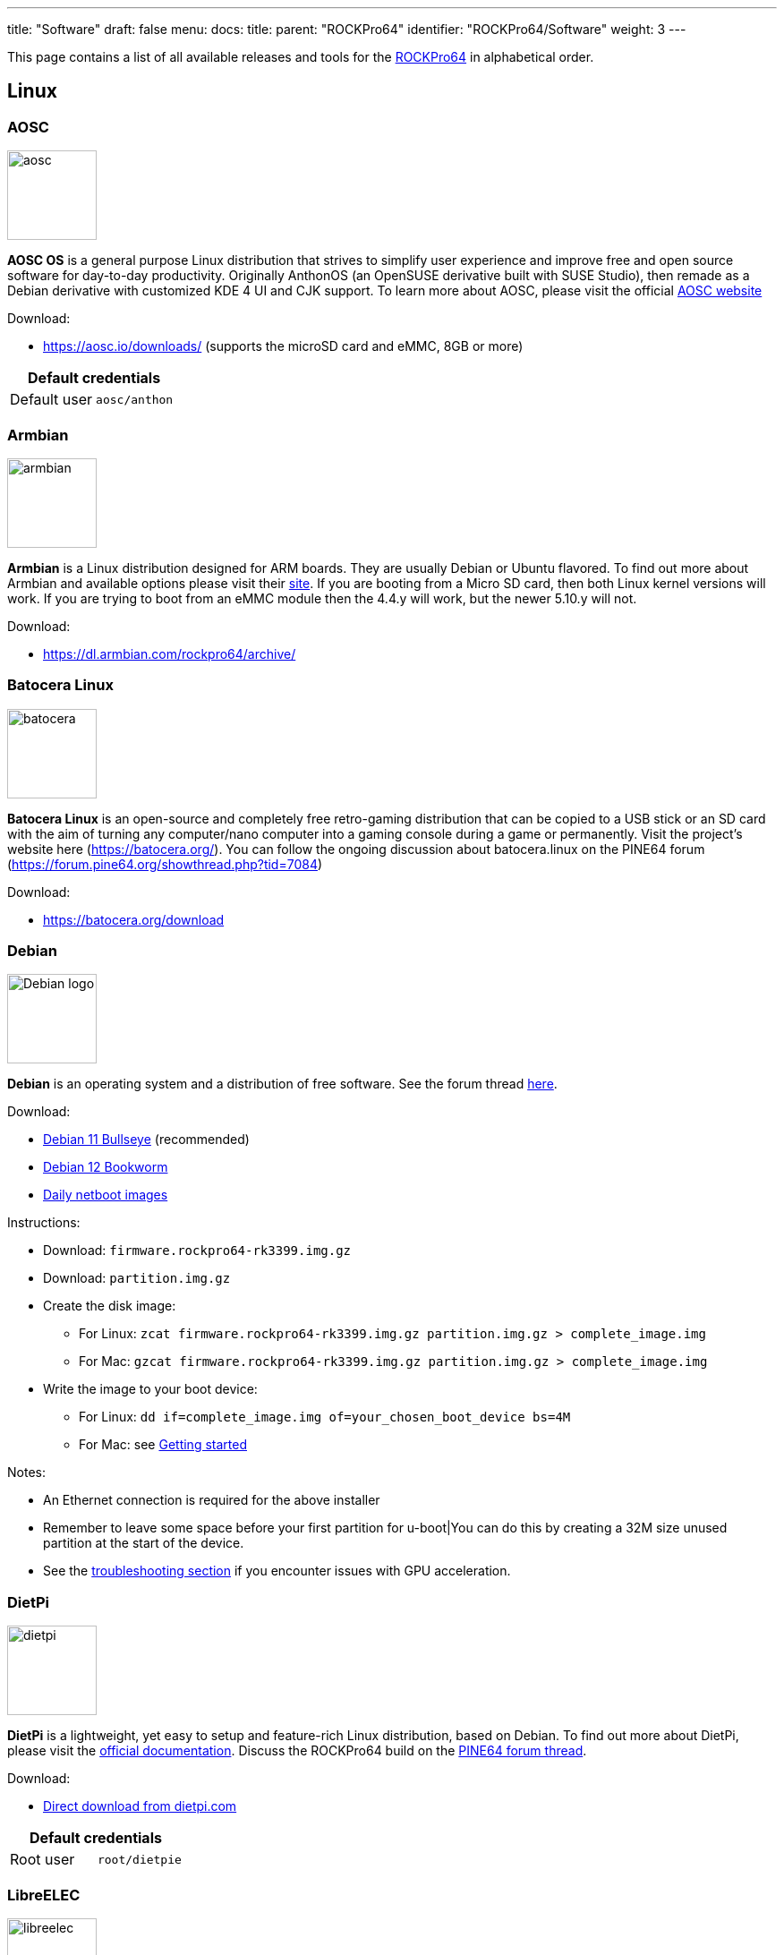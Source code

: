 ---
title: "Software"
draft: false
menu:
  docs:
    title:
    parent: "ROCKPro64"
    identifier: "ROCKPro64/Software"
    weight: 3
---

This page contains a list of all available releases and tools for the link:/documentation/ROCKPro64/_index[ROCKPro64] in alphabetical order.

== Linux

=== AOSC
image:/documentation/images/aosc.png[width=100]

*AOSC OS* is a general purpose Linux distribution that strives to simplify user experience and improve free and open source software for day-to-day productivity. Originally AnthonOS (an OpenSUSE derivative built with SUSE Studio), then remade as a Debian derivative with customized KDE 4 UI and CJK support. To learn more about AOSC, please visit the official https://aosc.io/[AOSC website]

Download:

* https://aosc.io/downloads/ (supports the microSD card and eMMC, 8GB or more)

|===
2+| Default credentials

|Default user
| `aosc/anthon`
|===

=== Armbian

image:/documentation/images/armbian.png[width=100]

*Armbian* is a Linux distribution designed for ARM boards. They are usually Debian or Ubuntu flavored. To find out more about Armbian and available options please visit their https://www.armbian.com/rockpro64/[site]. If you are booting from a Micro SD card, then both Linux kernel versions will work. If you are trying to boot from an eMMC module then the 4.4.y will work, but the newer 5.10.y will not.

Download:

* https://dl.armbian.com/rockpro64/archive/

=== Batocera Linux

image:/documentation/images/batocera.png[width=100]

*Batocera Linux* is an open-source and completely free retro-gaming distribution that can be copied to a USB stick or an SD card with the aim of turning any computer/nano computer into a gaming console during a game or permanently. Visit the project's website here (https://batocera.org/). You can follow the ongoing discussion about batocera.linux on the PINE64 forum (https://forum.pine64.org/showthread.php?tid=7084)

Download:

* https://batocera.org/download

=== Debian

image:/documentation/images/Debian-logo.png[width=100]

*Debian* is an operating system and a distribution of free software. See the forum thread https://forum.pine64.org/showthread.php?tid=9744[here].

Download:

* https://deb.debian.org/debian/dists/bullseye/main/installer-arm64/current/images/netboot/SD-card-images/[Debian 11 Bullseye] (recommended)
* https://deb.debian.org/debian/dists/bookworm/main/installer-arm64/current/images/netboot/SD-card-images/[Debian 12 Bookworm]
* https://d-i.debian.org/daily-images/arm64/[Daily netboot images]

Instructions:

* Download: `firmware.rockpro64-rk3399.img.gz`
* Download: `partition.img.gz`
* Create the disk image:
** For Linux: `zcat firmware.rockpro64-rk3399.img.gz partition.img.gz > complete_image.img`
** For Mac: `gzcat firmware.rockpro64-rk3399.img.gz partition.img.gz > complete_image.img`
* Write the image to your boot device:
** For Linux: `dd if=complete_image.img of=your_chosen_boot_device bs=4M`
** For Mac: see link:/documentation/General/Getting_started[Getting started]

Notes:

* An Ethernet connection is required for the above installer
* Remember to leave some space before your first partition for u-boot|You can do this by creating a 32M size unused partition at the start of the device.
* See the link:/documentation/ROCKPro64/_index#No_Video_or_GPU_Acceleration_on_Debian[troubleshooting section] if you encounter issues with GPU acceleration.

=== DietPi

image:/documentation/images/dietpi.png[width=100]

*DietPi* is a lightweight, yet easy to setup and feature-rich Linux distribution, based on Debian. To find out more about DietPi, please visit the https://dietpi.com/docs/[official documentation]. Discuss the ROCKPro64 build on the https://forum.pine64.org/showthread.php?tid=12532[PINE64 forum thread].

Download:

* https://dietpi.com/downloads/images/DietPi_ROCKPro64-ARMv8-Bullseye.7z[Direct download from dietpi.com]

|===
2+| Default credentials

|Root user
| `root/dietpie`
|===

=== LibreELEC

image:/documentation/images/libreelec.jpg[width=100]
*LibreELEC* is a lightweight 'Just enough OS' Linux distribution purpose-built for Kodi on current and popular mediacentre hardware.

Download:

* https://libreelec.tv/downloads/rockchip/[Official LibreELEC build image] (look for PINE64 RockPro64-LibreELEC-RK3399.arm-x.x.x-rockpro64.img.gz, supports microSD card and the eMMC module of 8GB or more.)

NOTE: Unzip and flash the image to a microSD card or eMMC module, for example using _dd_.

=== Manjaro ARM

image:/documentation/images/Manjaro-logo.svg[width=100]

*Manjaro* is a user-friendly Linux distribution based on the independently developed Arch operating system. To learn more about Manjaro please visit https://forum.manjaro.org/c/arm/releases/102[Manjaro forum].

Download:

* https://github.com/manjaro-arm/rockpro64-images/releases[from Github]

Notes:

* Decompress the image (**unxz**) before flashing, or decompress on the fly while flashing (**xzcat** in a root shell, Etcher, or others)
* A display and keyboard will be required for first boot.
* Initial setup includes: keyboard layout, locale, username, user password, and root password.
* The installer will expand the root partition to use the remaining space on the storage device you've flashed.

=== Nems Linux

image:/documentation/images/nems.jpg[width=100]

*NEMS* stands for _Nagios Enterprise Monitoring Server_ and it is a modern pre-configured, customized and ready-to-deploy Nagios Core image designed to run on low-cost micro computers. To find out more about NEMS on the PINE64 and available tweaks to the installation please visit the https://forum.pine64.org/showthread.php?tid=7306[PINE64 forum thread].

Download:

* https://nemslinux.com/download/nagios-for-pine64.php[Download page] with torrent seed or direct download.

|===
2+| Default credentials

|Default user
| `nemsadmin/nemsadmin`
|===

=== NixOS

image:/documentation/images/NixOS.webp[width=100]

*NixOS* is a Linux distribution built on top of the Nix package manager using declarative configuration to allow reliable system upgrades. More information can be found on the https://nixos.wiki/wiki/NixOS_on_ARM/PINE64_ROCKPro64[NixOS wiki].

Download:

* https://github.com/AshyIsMe/nixos-installer-rockpro64[nixos-installer-rockpro64]

=== OpenMediaVault

image:/documentation/images/omv.png[width=100]

*OpenMediaVault* is the next generation network attached storage (NAS) solution, https://www.openmediavault.org/[click this link to OMV main page] to learn more. Forum thread concerning this release can be found https://forum.pine64.org/showthread.php?tid=6308[here]

Download:
{{Outdated release}}
* Stretch 32bit (armhf): https://github.com/ayufan-rock64/linux-build/releases/download/0.8.3/stretch-openmediavault-rockpro64-0.8.3-1141-armhf.img.xz[Direct download from ayufan's github]
* Stretch 64bit (aarch64): https://github.com/ayufan-rock64/linux-build/releases/download/0.8.3/stretch-openmediavault-rockpro64-0.8.3-1141-arm64.img.xz[Direct download from ayufan's github]

Notes:

* You need to enable root login in OMV WebGUI
* http://omv-extras.org/joomla/index.php/omv-plugins-3/3-stable[OpenMediaVault Plugins]

|===
2+| Default credentials

|TTY and SSH, except OMV
| `rock64/rock64`

|WebGUI Login
| `admin/openmediavault`

|TTY and SSH
| `root/openmediavault`
|===

=== OpenWrt

image:/documentation/images/Openwrt_logo_square.png[width=100]

*OpenWrt* ​is a highly extensible ​GNU/​Linux ​distribution for embedded devices ​(typically wireless routers). Unlike many other distributions for these routers, OpenWrt ​is built from the ground up to be a full-featured, easily modifiable operating system for your router. In practice, this means that you can have all the features you need with none of the bloat, powered by a Linux kernel ​that's more recent than most other distributions.

Download:

* https://openwrt.org/toh/pine64/rockpro64_v2.1

=== postmarketOS

image:/documentation/images/PostmarketOS_logo.png[width=100]

postmarketOS extends https://www.alpinelinux.org/[Alpine Linux] to run on smartphones and other devices.
At the time of writing, the only user interface provided through prebuilt images for the ROCKPro64 is https://plasma-bigscreen.org/[Plasma Bigscreen].

Download:

* https://postmarketos.org/download/

|===
2+| Default credentials

|Default user
| `user/147147`
|===

=== R-Cade

image:/documentation/images/RCadeLogo.jpg[width=100]

Retro Center's *R-Cade*, the 4K Media Center Arcade. https://www.retro-center.com/about-r-cade/[RCade] Features 100+ retro-gaming systems, a lightweight web browser, and full 4K UHD media playback.

Download:

* https://github.com/retro-center/rcade_releases/releases[Direct download from Retro Center's GitHub] (USB, microSD and eMMC boot)

=== Recalbox

image:/documentation/images/RB.png[width=100]

*Recalbox* allows you to re-play a variety of videogame consoles and platforms in your living room, with ease|Visit the project's website here (https://www.recalbox.com/). You can follow the ongoing discussion about Recalbox on the PINE64 forum (https://forum.pine64.org/showthread.php?tid=7194)

Download:
{{Template:Outdated release}}
* https://github.com/mrfixit2001/recalbox_rockpro64/releases[download] release from mrfixit2001 github.

=== Retro Arena

image:/documentation/images/retroarena.png[width=100]

*Retro Arena* community build for microSD and eMMC boot. This is a BETA and therefore is not update-able nor supported, however bugs or issues are appreciated to be identified and shared via the issues tab on our GitHub so that we can address them in the future. The Roshambo Case support is baked in with one major caveat due to kernel limitation: You can power the unit off by the POWER switch and the RESET button works 100% however to power the unit on you will need to manually plug/unplug the power cord. This limitation will not be present in future releases. You can follow the ongoing discussion about Retro Arena on the https://forum.pine64.org/showthread.php?tid=7555[forum]

Download:
{{Outdated release}}
* http://files.pine64.org/os/ROCKPro64/odroidretroarena/TheRA-RP64-BETA-0.8-FINAL.img.gz[Direct download from pine64.org]

=== SkiffOS

image:/documentation/images/SkiffOS-Icon-1.png[width=100]_Minimal_cross-compiled_OS_optimized_for_hosting_distributions_in_Docker_containers._Provides_the_reliability_of_firmware_with_the_ease-of-use of package managers. Uses the http://buildroot.org[Buildroot] cross-compilation tool for support for all Pine64 boards.

Use configuration packages to configure the distribution:

* core/gentoo: Gentoo optimized for Rockpro64
* core/nixos: NixOS arm64

You can also configure the skiff core yaml file to configure multiple distributions to run in parallel.

The boot-up OS can be upgraded independently from the containers.

Download:

* The repository and instructions can be found https://github.com/skiffos/SkiffOS/tree/master/configs/pine64[here].

=== Slackware

image:/documentation/images/slackware.jpg[width=100]

*Slackware* is the world's oldest actively developed Linux distribution, providing a modern user land (applications) and Linux Kernel, within a more classic Unix Operating System environment.

Resources:

* https://docs.slackware.com/slackwarearm:inst[Installation instructions].
* https://www.youtube.com/watch?v=uXAL9jz-yaA&list=PL1XOSJnvang3VLmqke2QbRitKtOD6Rm3t[Installation video guide]

=== slarm64

*slarm64* is an unofficial aarch64 / riscv64 Slackware Linux port. You can follow the ongoing discussion about slarm64 on the RockPro64 on the PINE64 forum (https://forum.pine64.org/showthread.php?tid=6823) or this forum thread for more general slarm64 information: https://www.linuxquestions.org/questions/slackware-arm-108/slarm64-aarch64-unofficial-slackware-4175613287/.

Downloads:

* http://dl.fail.pp.ua/slackware/images/rockpro64/[download] (supports microSD card, look for slarm64-current-aarch64-xfce-rockpro64-x.xx.x-build-xxxxxxxx.img.zst)

|===
2+| Default credentials

|Root user
| `root/password`
|===

Flashing the distribution to the eMMC:

* Flash the image to micro SD, power up the board with micro SD and login
* Copy the image file to micro SD by using SFTP. The image file must have the _.img_ file extension.
* After finish copy the file, power off the board and add eMMC module to the board
* Boot the board, run below command for flashing to eMMC module
* Run `dd if=[image file] of=/dev/mmcblkX bs=10M` (example: _sudo dd if=slack-current-aarch64-xfce_29Sep18-4.4.162-rockpro64-build-20181126.img of=/dev/mmcblkX bs=10M_)
* then edit these two files in eMMC module:
** `mount /dev/mmcblk1p1 /media`
** `echo "rootdev=/dev/mmcblk1p1" >> /media/boot/uEnv.txt`
** `sed -i 's:mmcblk0p1:mmcblk1p1:' /media/etc/fstab`
* After that, power off the board and remove the microSD card. Then boot with only the eMMC module.

=== Twister OS

image:/documentation/images/Twister_OS.png[width=100]

*Twister OS* brings a desktop computing experience for SBCs, right out-of-the-box. Including themes, applications, tools, and optimizations to get the most out of your SBC. For more information on Twister OS, please visit the https://twisteros.com/[official site]. You can follow the ongoing discussion about Twister OS on the PINE64 forum (https://forum.pine64.org/showthread.php?tid=12192).

Download:

* https://twisteros.com/twisterarmbian.html[Twister OS Armbian-Reforged XFCE Desktop image] (2.8GB, supports the microSD card and eMMC modules with 16GB and more)

NOTE: After flashing image with Etcher, edit /boot/armbianEnv.txt, replace the dtb name with rk3399-rockpro64.dtb.

|===
2+| Default credentials

|Default user
| `pi/raspberry`
|===

=== Void Linux

*Void Linux* is a general purpose operating system, based on the monolithic Linux kernel. The official guide can be found at https://docs.voidlinux.org/installation/guides/arm-devices/index.html[Guide]. At this time there are no RockPro64 images available.

The following creates a bootable image from an existing Void Linux installation:

* `xbps-insall -Syu` to update the xbps installation of the installation
* create ROCKPro64 image with the _void-mklive_ software (from github.com):
** create a rootfs via _mkrootfs.sh_: `sh mkrootfs.sh -o void-aarch64-muls-ROOTFS-yyyymmdd.tar.xz`
** `sh mkplatformfs.sh rockpro64 void-aarch64-muls-ROOTFS-yyyymmdd.tar.xz`
** `sh mkimage.sh -s 7GiB void-rockpro64-PLATFORMFS-yyyymmdd.tar.xz`
* write image to sdcard or eMMC: `dd if=*IMAGE-FILENAME* of=*DEVICENAME* bs=2M`
* If _mkplatformfs.sh_ errors with _ROCKPro64 not supported_, install _xbps-src_ from https://github.com/void-linux/void-packages and build the ROCKPro64 package.
* Tip:  write a new U-Boot to the image if you see on the serial console the boot-up stalls:
** get the two U-Boot files from https://pkgs.org/download/u-boot-rockpro64[pkgs.org], the aarch64 files:
** `dd if=idbloader.img of=DEVICENAME seek=64`
** `dd if=u-boot.itb of=DEVICENAME seek=16384`

|===
2+| Default credentials

|Default user
| `voidlinux/voidlinux`
|===

== BSD Images

=== FreeBSD
image:/documentation/images/Freebsd_Logo.png[width=100]

*FreeBSD* is an operating system used to power modern servers, desktops, and embedded platforms. The https://wiki.freebsd.org/arm/RockChip#RockPro64[RockChip FreeBSD page] has instructions for installing FreeBSD. Version 13.0 and greater include prebuilt images.

Download:

* Images for various FreeBSD releases can be found https://www.freebsd.org/where/[here]

|===
2+| Default credentials

|SSH user (enabled by default)
| `freebsd/freebsd`

|Root user
| `root/root`
|===

Notes:

* The wiki has instructions on https://wiki.freebsd.org/arm/RockChip#Fan_Control_on_RockPro64[enabling the PWM cooling fan].

=== NetBSD

image:/documentation/images/netbsd.png[width=100]_*NetBSD*_is_a_free,_fast,_secure,_and_highly_portable_Unix-like_Open_Source_operating_system._To_learn_more_about NetBSD please visit https://www.netbsd.org/[NetBSD main page]

Download:

* https://armbsd.org/[download] latest release build from NetBSD by select 64bit - RockPro64 (size: 339 MB)

|===
2+| Default credentials

|Root user and SSH login
| `root/[none]`
|===

Notes:

* Instructions concerning enabling SSH can be found https://www.netbsd.org/docs/guide/en/chap-boot.html#chap-boot-ssh[here] or the bootable image from armbsd.org can have the MSDOS partition modified to setup SSH using https://man.netbsd.org/creds_msdos.8[this] method.

=== OpenBSD

image:/documentation/images/Puffy_mascot_openbsd.png[width=100]

*OpenBSD* is a security-focused, free and open-source, Unix-like operating system based on the Berkeley Software Distribution. Official instruction to get OpenBSD on ROCKPro64 is https://www.openbsd.org/arm64.html[here], and blogs on installation https://github.com/jasperla/openbsd-rockpro64[is here] and https://bsandro.tech/posts/openbsd-7.1-on-pine64-rockpro64/[here]. Forum discussion is https://forum.pine64.org/forumdisplay.php?fid=109[here].

== Chromium OS

image:/documentation/images/chromium.jpg[width=100]

The *Chromium OS* community build image for microSD card and eMMC module, version beta (R76). To learn more please visit the https://forum.pine64.org/showthread.php?tid=7659[forum].

Download:
{{Outdated release}}
* https://github.com/ayufan-rock64/chromiumos-build/releases/

NOTE: Flash the image to a microSD card or an eMMC module, for example using _dd_.

== Android

image:/documentation/images/Android_logo_2019_(stacked).svg[width=100]

=== Android 9.0.0

*Stock for DD method [eMMC Boot] [20200804]*
* Use 'dd' to write the image to the eMMC module using the USB-to-eMMC adapter module and boot. Using https://www.balena.io/etcher/[Etcher] or another specialized SD writing tool is preferred.
* Please allow 3-5 minutes boot up time on first time for initialization
* Supports new RockPro64 AP6256 Wifi/BT module
* Support Sony IMX214 camera module and works on both MiPi-CSI ports
* This build supports PINE64 7" LCD panel with tablet UI (not Android TV)
* DD image for 8GB eMMC module
** http://files.pine64.org/os/ROCKPro64/android/ROCKPro64_dd_20200804_stock_android_9.0_emmcboot-8GB.img.gz[Direct download from pine64.org]
*** MD5 (GZip file): 7287fd0846616354615c8d3eff6a2a92
*** File Size: 602MB
* DD image for 16GB eMMC module
** http://files.pine64.org/os/ROCKPro64/android/ROCKPro64_dd_20200804_stock_android_9.0_emmcboot-16GB.img.gz[Direct download from pine64.org]
*** MD5 (GZip file): 78352bbf21198d062af8bab2217ee691
*** File Size: 611MB
* DD image for 32GB eMMC module
** http://files.pine64.org/os/ROCKPro64/android/ROCKPro64_dd_20200804_stock_android_9.0_emmcboot-32GB.img.gz[Direct download from pine64.org]
*** MD5 (GZip file): c5c8dce419478f75f85f893ee4808dbd
*** File Size: 624MB
* DD image for 64GB eMMC module
** http://files.pine64.org/os/ROCKPro64/android/ROCKPro64_dd_20200804_stock_android_9.0_emmcboot-64GB.img.gz[Direct download from pine64.org]
*** MD5 (GZip file): aab1cf4d30c4d16e6ce2672f3ecae935
*** File Size: 666MB

*Stock for RK Flash tool [eMMC Boot] [20200804]*
* Please unzip first and then using Android tool to flash in
* The OTG port located at USB type-C connector, needs USB type A to type C cable.
* http://files.pine64.org/os/ROCKPro64/android/ROCKPro64_20200708_stock_android_9.0_emmcboot.img.gz[Direct download from pine64.org]
** MD5 (GZip file): 9ac830527814521e15b009fa2503c9e3
** File Size: 589MB

*Stock for DD method [eMMC Boot] [20200708]
* Use 'dd' to write the image to the eMMC module using the USB-to-eMMC adapter module and boot. Using https://www.balena.io/etcher/[Etcher] or another specialized SD writing tool is preferred.
* Please allow 3-5 minutes boot up time on first time for initialization
* Supports new RockPro64 AP6256 Wifi/BT module
* This build supports PINE64 7" LCD panel with tablet UI (not Android TV)
* DD image for 8GB eMMC module
** http://files.pine64.org/os/ROCKPro64/android/ROCKPro64_dd_20200708_stock_android_9.0_emmcboot-8GB.img.gz[Direct download from pine64.org]
*** MD5 (GZip file): ef5f5a890a9270734e0adee21f006837
*** File Size: 597MB
* DD image for 16GB eMMC module
** http://files.pine64.org/os/ROCKPro64/android/ROCKPro64_dd_20200708_stock_android_9.0_emmcboot-16GB.img.gz[Direct download from pine64.org]
*** MD5 (GZip file): 179bd684a468f800a86f7c658a543bef
*** File Size: 606MB
* DD image for 32GB eMMC module
** http://files.pine64.org/os/ROCKPro64/android/ROCKPro64_dd_20200708_stock_android_9.0_emmcboot-32GB.img.gz[Direct download from pine64.org]
*** MD5 (GZip file): d930b757c4427be07b83c37a9c8494a1
*** File Size: 630MB
* DD image for 64GB eMMC module
** http://files.pine64.org/os/ROCKPro64/android/ROCKPro64_dd_20200708_stock_android_9.0_emmcboot-64GB.img.gz[Direct download from pine64.org]
*** MD5 (GZip file): 09a970d68a10bdb3d6495d55860940e6
*** File Size: 660MB

*Stock for RK Flash tool [eMMC Boot] [20200708]*
* Please unzip first and then using Android tool to flash in
* The OTG port located at USB type-C connector, needs USB type A to type C cable.
* http://files.pine64.org/os/ROCKPro64/android/ROCKPro64_20200708_stock_android_9.0_emmcboot.img.gz[Direct download from pine64.org]
** MD5 (GZip file): 6d060ddd47ebcfd5cfcdbf90ec042c97
** File Size: 589MB

*Stock for DD method [eMMC Boot] [20190427]*
* Use 'dd' to write the image to the eMMC module using the USB-to-eMMC adapter module and boot. Using https://www.balena.io/etcher/[Etcher] or another specialized SD writing tool is preferred.
* Please allow 3-5 minutes boot up time on first time for initialization
* Please ignore "internal problem with your device" popup message if appear on Android boot-up page.
* This build supports PINE64 7" LCD panel with tablet UI (not Android TV)
* DD image for 16GB eMMC module
** http://files.pine64.org/os/ROCKPro64/android/ROCKPro64_dd_20190417_stock_android_9.0_emmcboot-16GB.img.gz[Direct download from pine64.org]
*** MD5 (GZip file): 3BA4C72D81BCFC4C21B3B5D2BCB4F9F7
*** File Size: 609MB
* DD image for 32GB eMMC module
** http://files.pine64.org/os/ROCKPro64/android/ROCKPro64_dd_20190417_stock_android_9.0_emmcboot-32GB.img.gz[Direct download from pine64.org]
*** MD5 (GZip file): 4965CCF50A8F06CEB2E4A6828A21F31C
*** File Size: 627MB
* DD image for 64GB eMMC module
** http://files.pine64.org/os/ROCKPro64/android/ROCKPro64_dd_20190417_stock_android_9.0_emmcboot-64GB.img.gz[Direct download from pine64.org]
*** MD5 (GZip file): 748EC28FE5D5395D33E858C913D744BF
*** File Size: 663MB

*Stock for DD method [microSD Boot] [20190506]*
* DD image to microSD card and boot.
* Use 'dd' to write the image to the eMMC module using the USB-to-eMMC adapter module and boot. Using https://www.balena.io/etcher/[Etcher] or another specialized SD writing tool is preferred.
* Please allow 3-5 minutes boot up time on first time for initialization
* Please ignore "internal problem with your device" popup message if appear on Android boot-up page.
* This build supports PINE64 7" LCD panel with tablet UI (not Android TV)
* DD image for 8GB microSD card
** http://files.pine64.org/os/ROCKPro64/android/ROCKPro64_dd_20190506_stock_android_9.0_sdboot-8GB.img.gz[Direct download from pine64.org]
*** MD5 (GZip file): E1C551E8106E178841E1C3F71432194A
*** File Size: 599MB
* DD image for 16GB microSD card
** http://files.pine64.org/os/ROCKPro64/android/ROCKPro64_dd_20190506_stock_android_9.0_sdboot-16GB.img.gz[Direct download from pine64.org]
*** MD5 (GZip file): 73592FDD5A2F52F08020F16AD99E8C8C
*** File Size: 609MB
* DD image for 32GB microSD card
** http://files.pine64.org/os/ROCKPro64/android/ROCKPro64_dd_20190506_stock_android_9.0_sdboot-32GB.img.gz[Direct download from pine64.org]
*** MD5 (GZip file): 74DE0FE528F210E4DD483B411A71904B
*** File Size: 627MB
* DD image for 64GB microSD card
** http://files.pine64.org/os/ROCKPro64/android/ROCKPro64_dd_20190506_stock_android_9.0_sdboot-64GB.img.gz[Direct download from pine64.org]
*** MD5 (GZip file): D7626BD50443A88AEB9254C88C575284
*** File Size: 663MB

*Stock for RK Flash tool [eMMC Boot] [20190427]*
* Please unzip first and then using Android tool to flash in
* The OTG port located at USB type-C connector, needs USB type A to type C cable.
* Please allow 3-5 minutes boot up time on first time for initialization
* This build supports PINE64 7" LCD panel with tablet UI (not Android TV)
* http://files.pine64.org/os/ROCKPro64/android/ROCKPro64_20190417_stock_android_9.0_emmcboot.img.gz[Direct download from pine64.org]
** MD5 (GZip file): 046BA4A07933120809FBE1B9577B7341
** File Size: 592MB

=== Android 8.1.0

*Stock for DD method [eMMC Boot] [20180828]*
* Use 'dd' to write the image to the eMMC module using the USB-to-eMMC adapter module and boot. Using https://www.balena.io/etcher/[Etcher] or another specialized SD writing tool is preferred.
* Please allow 3-5 minutes boot up time on first time for initialization
* This build supports PINE64 7" LCD panel with tablet UI (not Android TV)
* http://files.pine64.org/os/ROCKPro64/android/ROCKPro64_dd_20180828_stock_android_8.1_emmcboot.img.xz[Direct download from pine64.org]
** MD5 (XZ file): 9AEE21BC1B9DE886DCB0E64FA123988A
** File Size: 414MB

*Stock for DD method [microSD Boot] [20181212]*
* Use 'dd' to write the image to the eMMC module using the USB-to-eMMC adapter module and boot. Using https://www.balena.io/etcher/[Etcher] or another specialized SD writing tool is preferred.
* Please allow 3-5 minutes boot up time on first time for initialization
* This build supports PINE64 7" LCD panel with tablet UI (not Android TV)
* DD image (for 8GB microSD card and above)
* http://files.pine64.org/os/ROCKPro64/android/ROCKPro64_dd_20181212_stock_android_8.1_sdboot.img.xz[Direct download from pine64.org]
** MD5 (XZ file): 5A6BB7FCD7B3F77FCEE99CE462AE7405
** File Size: 616MB

*Stock for RK Flash tool [eMMC Boot] [20180828]*
* Please unzip first and then using Android tool to flash in
* The OTG port located at USB type-C connector, needs USB type A to type C cable.
* Please allow 3-5 minutes boot up time on first time for initialization
* This build supports PINE64 7" LCD panel with tablet UI (not Android TV)
* http://files.pine64.org/os/ROCKPro64/android/ROCKPro64_20180828_stock_android_8.1_emmcboot.img.xz[Direct download from pine64.org]
** MD5 (XZ file): 4DACFE927BB09EE9C56B5232A7F624EE
** File Size: 415MB

=== Android 7.1.2

*Stock for DD method [eMMC Boot] [20180809]*
* Use 'dd' to write the image to the eMMC module using the USB-to-eMMC adapter module and boot. Using https://www.balena.io/etcher/[Etcher] or another specialized SD writing tool is preferred.
* Please allow 3-5 minutes boot up time on first time for initialization
* This build supports PINE64 7" LCD panel with tablet UI (not Android TV)
* http://files.pine64.org/os/ROCKPro64/android/ROCKPro64_dd_20180809_stock_android_7.1_emmcboot.img.gz[Direct download from pine64.org]
** MD5 (XZ file): 00F194017557017C2588724686E90CEA
** File Size: 498MB

*Stock for RK Flash tool [eMMC Boot] [20180809]*
* Please unzip first and then using Android tool to flash in
* The OTG port located at USB type-C connector, needs USB type A to type C cable.
* Please allow 3-5 minutes boot up time on first time for initialization
* This build supports PINE64 7" LCD panel with tablet UI (not Android TV)
* http://files.pine64.org/os/ROCKPro64/android/ROCKPro64_20180809_stock_android_7.1_emmcboot.img.gz[Direct download from pine64.org]
** MD5 (XZ file): 197A9905B48441D8655E7542F4643FE9
** File Size: 483MB

*Stock for DD method [microSD Boot] [20180920]*
* Use 'dd' to write the image to the eMMC module using the USB-to-eMMC adapter module and boot. Using https://www.balena.io/etcher/[Etcher] or another specialized SD writing tool is preferred.
* Please allow 3-5 minutes boot up time on first time for initialization
* This build supports PINE64 7" LCD panel with tablet UI (not Android TV)
* http://files.pine64.org/os/ROCKPro64/android/ROCKPro64_20180920_stock_android_7.1_sdboot.img.gz[Direct download from pine64.org]
** MD5 (XZ file): CE39642A379B357BB3E4BC80ACA2E0CE
** File Size: 765MB

*Stock for DD method [eMMC Boot] [20180518]*
* Use 'dd' to write the image to the eMMC module using the USB-to-eMMC adapter module and boot. Using https://www.balena.io/etcher/[Etcher] or another specialized SD writing tool is preferred.
* Please allow 3-5 minutes boot up time on first time for initialization
* This build supports PINE64 7" LCD panel with tablet UI (not Android TV)
* http://files.pine64.org/os/ROCKPro64/android/ROCKPro64_dd_20180518_stock_android_7.1_emmcboot.img.xz[Direct download from pine64.org]
** MD5 (XZ file): 33622034ACDBC31A7D7BB01ED634E29B
** File Size: 345MB

*Stock for RK Flash tool [eMMC Boot] [20180518]*
* Please unzip first and then using Android tool to flash in
* The OTG port located at USB type-C connector, needs USB type A to type C cable.
* Please allow 3-5 minutes boot up time on first time for initialization
* This build supports PINE64 7" LCD panel with tablet UI (not Android TV)
* http://files.pine64.org/os/ROCKPro64/android/ROCKPro64_20180518_stock_android_7.1_emmcboot.img.xz[Direct download from pine64.org]
** MD5 (XZ file): 90C1991DADAE13ADC94E927F171F8920
** File Size: 342MB

*Stock for install from SDcard to eMMC [microSD Boot] [20180921]*
* Use 'dd' to write the image to the eMMC module using the USB-to-eMMC adapter module and boot. Using https://www.balena.io/etcher/[Etcher] or another specialized SD writing tool is preferred.
* Please allow 3-5 minutes boot up time on first time for initialization
* This build supports PINE64 7" LCD panel with tablet UI (not Android TV)
* http://files.pine64.org/os/ROCKPro64/android/ROCKPro64_20180921_stock_android_7.1_sdboot.img.xz[Direct download from pine64.org]
** MD5 (XZ file): c6900e82a1d6ef397dcac241f76f43c9
** File Size: 350MB

=== Android SDK

*Android P SDK [v9.0]*
* http://files.pine64.org/SDK/ROCKPro64/ROCKPro64_SDK_android9.0.tar.gz[Direct Download from pine64.org]
** MD5 (TAR-GZip file): 3CEBEEFD1A873BEEEC149148A785D92E
** File Size: 125.16GB

=== Slash TV OS

Android 7 based system including Play Store, working only from SD card (does not boot when installed on eMMC)

* https://drive.google.com/drive/folders/1K5YhWaB7Xstuv2HCo1HkpglCEm9x-RIM

== Development resources

The Ayufan github page

* https://github.com/ayufan-rock64/linux-build/releases[github.com/ayufan-rock64/linux-build/]

Below are the LPDDR4 driver for RK3399

* http://files.pine64.org/os/ROCKPro64/driver/rk3399_loader_v1.10.112_support_1CS.bin[rk3399_loader_v1.10.112_support_1CS.bin, this is 800Mhz version used in Android Build]
* http://files.pine64.org/os/ROCKPro64/driver/rk3399_ddr_666MHz_v1.11.bin[rk3399_ddr_666MHz_v1.11.bin, this is alpha version]
* http://files.pine64.org/os/ROCKPro64/driver/rk3399_ddr_933MHz_v1.11.bin[rk3399_ddr_933MHz_v1.11.bin, this is alpha version]

ROCKPro64 related files

* http://files.pine64.org/os/ROCKPro64/driver/kernel_rockpro64.tar.gz[ROCKPro64 Kernel file]
* http://files.pine64.org/os/ROCKPro64/driver/trust.img[trust.img]

== Miscellaneous tools

* http://files.pine64.org/doc/rock64/tools/DriverAssitant_v4.5.zip[Windows ADB driver package]
* link:/documentation/ROCK64/Further_information/MAC_address[MAC address]
* http://files.pine64.org/doc/rock64/guide/ROCK64_Installing_Android_To_eMMC.pdf[Guide to install stock Android build to eMMC module]
* http://files.pine64.org/doc/rock64/tools/SD_Firmware_Tool._v1.46.zip[Tools to burn Android build into a bootable microSD card]
* http://files.pine64.org/doc/rock64/tools/AndroidTool_Release_v2.38.zip[Tools that allows developer flash image into eMMC's Loader/Parameter/Misc/Kernal/Boot/Recovery/System/Backup partition]

